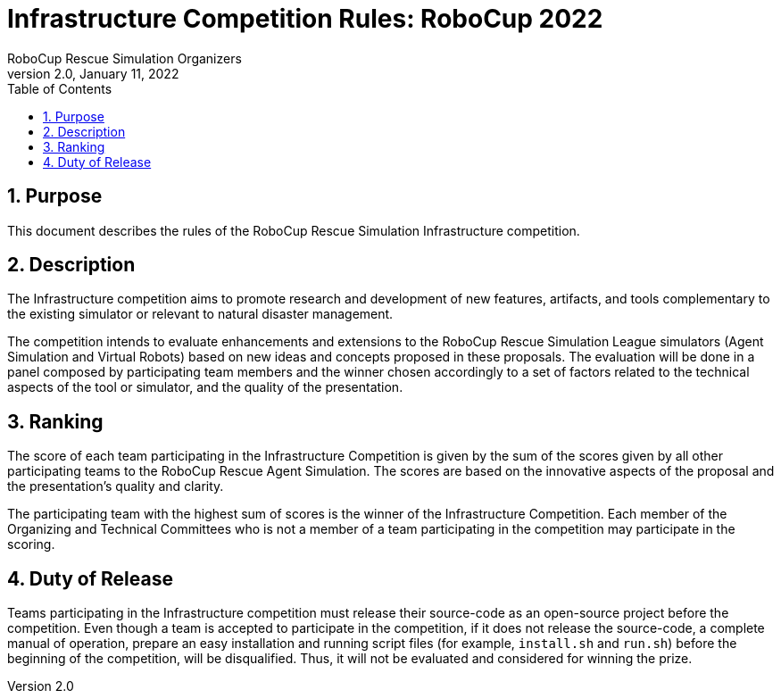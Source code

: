 = Infrastructure Competition Rules: RoboCup 2022
:author: RoboCup Rescue Simulation Organizers
:revnumber: 2.0
:revdate: January 11, 2022
:size: A4
:reproducible: true
:encode: UTF-8
:lang: en
:sectids!:
:sectnums:
:sectnumlevels: 3
:toclevels: 3
:outlinelevels: 3
:xrefstyle: short
:source-highlighter: highlight.js
:title-page:
:toc: left

<<<

[#sec:purpose]
== Purpose
This document describes the rules of the RoboCup Rescue Simulation Infrastructure competition.

[#sec:description]
== Description
The Infrastructure competition aims to promote research and development of new features, artifacts, and tools complementary to the existing simulator or relevant to natural disaster management.

The competition intends to evaluate enhancements and extensions to the RoboCup Rescue Simulation League simulators (Agent Simulation and Virtual Robots) based on new ideas and concepts proposed in these proposals. The evaluation will be done in a panel composed by participating team members and the winner chosen accordingly to a set of factors related to the technical aspects of the tool or simulator, and the quality of the presentation.

[#sec:ranking]
== Ranking
The score of each team participating in the Infrastructure Competition is given by the sum of the scores given by all other participating teams to the RoboCup Rescue Agent Simulation. The scores are based on the innovative aspects of the proposal and the presentation's quality and clarity.

The participating team with the highest sum of scores is the winner of the Infrastructure Competition. Each member of the Organizing and Technical Committees who is not a member of a team participating in the competition may participate in the scoring.

[#sec:duty_release]
== Duty of Release
Teams participating in the Infrastructure competition must release their source-code as an open-source project before the competition. Even though a team is accepted to participate in the competition, if it does not release the source-code, a complete manual of operation, prepare an easy installation and running script files (for example, `install.sh` and `run.sh`) before the beginning of the competition, will be disqualified. Thus, it will not be evaluated and considered for winning the prize.